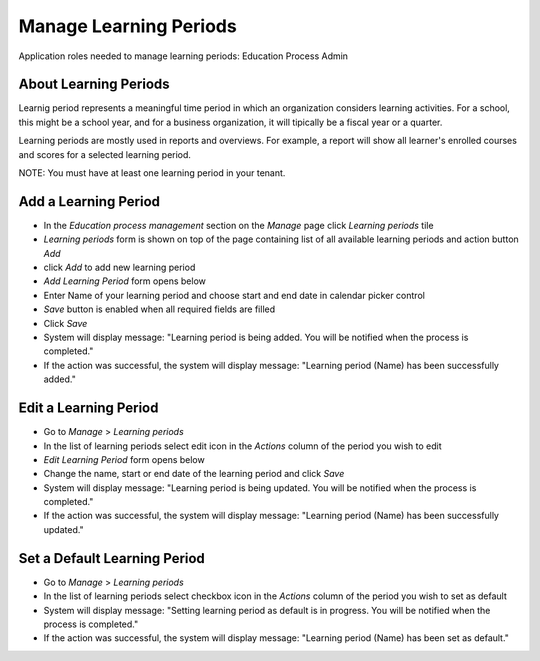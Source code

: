 Manage Learning Periods
=======================
Application roles needed to manage learning periods: Education Process Admin

About Learning Periods
^^^^^^^^^^^^^^^^^^^^^^^^^^^
Learnig period represents a meaningful time period in which an organization considers learning activities. For a school, this might be a school year, and for a business organization, it will tipically be a fiscal year or a quarter. 

Learning periods are mostly used in reports and overviews. For example, a report will show all learner's enrolled courses and scores for a selected learning period. 

NOTE: You must have at least one learning period in your tenant. 

Add a Learning Period
^^^^^^^^^^^^^^^^^^^^^^^^^^^
- In the *Education process management* section on the *Manage* page click *Learning periods* tile
- *Learning periods* form is shown on top of the page containing list of all available learning periods and action button *Add*
- click *Add* to add new learning period
- *Add Learning Period* form opens below 
- Enter Name of your learning period and choose start and end date in calendar picker control
- *Save* button is enabled when all required fields are filled
- Click *Save*
- System will display message: "Learning period is being added. You will be notified when the process is completed."
- If the action was successful, the system will display message: "Learning period (Name) has been successfully added."

Edit a Learning Period
^^^^^^^^^^^^^^^^^^^^^^^^^^^
- Go to *Manage* > *Learning periods*
- In the list of learning periods select edit icon in the *Actions* column of the period you wish to edit
- *Edit Learning Period* form opens below 
- Change the name, start or end date of the learning period and click *Save*
- System will display message: "Learning period is being updated. You will be notified when the process is completed."
- If the action was successful, the system will display message: "Learning period (Name) has been successfully updated."

Set a Default Learning Period
^^^^^^^^^^^^^^^^^^^^^^^^^^^^^
- Go to *Manage* > *Learning periods*
- In the list of learning periods select checkbox icon in the *Actions* column of the period you wish to set as default
- System will display message: "Setting learning period as default is in progress. You will be notified when the process is completed."
- If the action was successful, the system will display message: "Learning period (Name) has been set as default."
